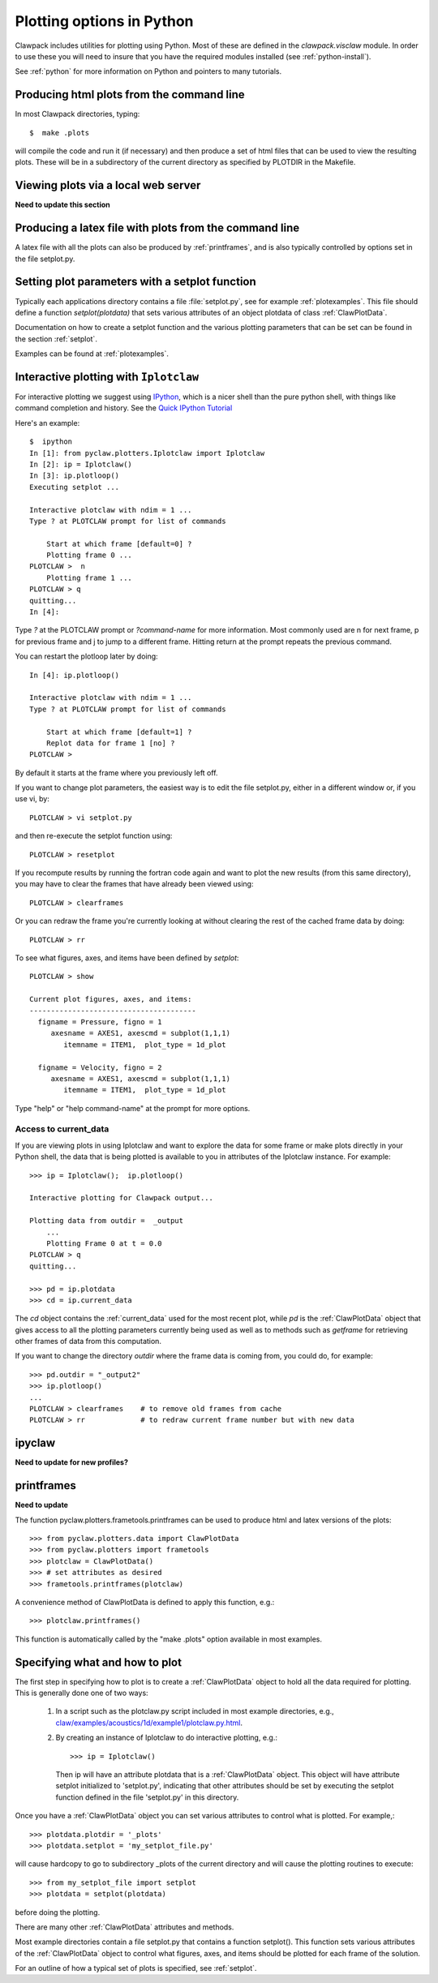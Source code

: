 
.. _plotting_python:

***************************************
Plotting options in Python
***************************************


Clawpack  includes utilities for plotting using Python.  Most of these
are defined in the `clawpack.visclaw` module.
In order to use these you will need to insure that you have the required
modules installed (see :ref:`python-install`).

See :ref:`python` for more information on Python and pointers to many tutorials.

.. plotting_makeplots:

Producing html plots from the command line
==========================================


In most Clawpack directories, typing::

  $  make .plots

will compile the code and run it (if necessary) and then
produce a set of html files that can be
used to view the resulting plots.  These will be in a subdirectory
of the current directory as specified by PLOTDIR in the Makefile.


Viewing plots via a local web server
====================================

**Need to update this section**


Producing a latex file with plots from the command line
=======================================================

A latex file with all the plots can also be produced by :ref:`printframes`,
and is also typically controlled by options set in the file setplot.py.

Setting plot parameters with a setplot function
===============================================

Typically each applications directory contains a file :file:`setplot.py`, see for
example :ref:`plotexamples`.
This file should define a function `setplot(plotdata)` that sets various
attributes of an object plotdata of class :ref:`ClawPlotData`.

Documentation on how to create a setplot function and the various plotting
parameters that can be set can be found in the section :ref:`setplot`.

Examples can be found at :ref:`plotexamples`.

.. _plotting_Iplotclaw:

Interactive plotting with ``Iplotclaw``
=======================================

For interactive plotting we suggest using `IPython
<http://ipython.scipy.org/moin/>`_, which is a nicer shell
than the pure python shell, with things like command completion and history.
See the `Quick IPython Tutorial
<http://ipython.scipy.org/doc/manual/html/interactive/tutorial.html>`_


Here's an example::

    $  ipython
    In [1]: from pyclaw.plotters.Iplotclaw import Iplotclaw
    In [2]: ip = Iplotclaw() 
    In [3]: ip.plotloop()
    Executing setplot ... 

    Interactive plotclaw with ndim = 1 ... 
    Type ? at PLOTCLAW prompt for list of commands

	Start at which frame [default=0] ? 
	Plotting frame 0 ... 
    PLOTCLAW >  n
	Plotting frame 1 ... 
    PLOTCLAW > q
    quitting...
    In [4]: 

Type `?` at the PLOTCLAW prompt or `?command-name` for more
information.  Most commonly used are n for next frame, p for previous frame
and j to jump to a different frame.  Hitting return at the prompt repeats
the previous command.

You can restart the plotloop later by doing::

    In [4]: ip.plotloop()

    Interactive plotclaw with ndim = 1 ... 
    Type ? at PLOTCLAW prompt for list of commands

	Start at which frame [default=1] ? 
	Replot data for frame 1 [no] ? 
    PLOTCLAW > 


By default it starts at the frame where you previously left off.

If you want to change plot parameters, the easiest way is to edit the file
setplot.py, either in a different window or, if you use vi, by::

    PLOTCLAW > vi setplot.py

and then re-execute the setplot function using::

    PLOTCLAW > resetplot

If you recompute results by running the fortran code again and want to plot
the new results (from this same directory), you may have to clear the frames
that have already been viewed using::

    PLOTCLAW > clearframes

Or you can redraw the frame you're currently looking at without clearing the
rest of the cached frame data by doing::

    PLOTCLAW > rr

To see what figures, axes, and items have been defined by *setplot*::

    PLOTCLAW > show
    
    Current plot figures, axes, and items:
    ---------------------------------------
      figname = Pressure, figno = 1
         axesname = AXES1, axescmd = subplot(1,1,1)
            itemname = ITEM1,  plot_type = 1d_plot
     
      figname = Velocity, figno = 2
         axesname = AXES1, axescmd = subplot(1,1,1)
            itemname = ITEM1,  plot_type = 1d_plot
 


Type "help" or "help command-name" at the prompt for more options.

Access to current_data
----------------------

If you are viewing plots in using Iplotclaw and want to explore the data for
some frame or make plots directly in your Python shell, the data that is
being plotted is available to you in attributes of the Iplotclaw instance.
For example::

    >>> ip = Iplotclaw();  ip.plotloop()

    Interactive plotting for Clawpack output... 

    Plotting data from outdir =  _output
        ...
        Plotting Frame 0 at t = 0.0
    PLOTCLAW > q
    quitting...

    >>> pd = ip.plotdata
    >>> cd = ip.current_data

The *cd* object contains the :ref:`current_data` used for the most recent
plot, while *pd* is the :ref:`ClawPlotData` object that
gives access to all the plotting parameters currently being used as well as
to methods such as *getframe* for retrieving other frames of data from this
computation.  

If you want to change the directory *outdir* where the frame data is coming
from, you could do, for example::

    >>> pd.outdir = "_output2"
    >>> ip.plotloop()
    ...
    PLOTCLAW > clearframes    # to remove old frames from cache
    PLOTCLAW > rr             # to redraw current frame number but with new data


.. _ipyclaw:

ipyclaw
=======

**Need to update for new profiles?**


.. _printframes:

printframes 
===========


**Need to update**

The function pyclaw.plotters.frametools.printframes can be used to produce html and
latex versions of the plots::

   >>> from pyclaw.plotters.data import ClawPlotData
   >>> from pyclaw.plotters import frametools
   >>> plotclaw = ClawPlotData()
   >>> # set attributes as desired
   >>> frametools.printframes(plotclaw)

A convenience method of ClawPlotData is defined to apply this function,
e.g.::

   >>> plotclaw.printframes()

This function is automatically called by the "make .plots" option available
in most examples.
   

.. _plot_files:

Specifying what and how to plot
===============================

The first step in specifying how to plot is to create a :ref:`ClawPlotData`
object to hold all the data required for plotting.  This is generally done
one of two ways:

 1. In a script such as the plotclaw.py script included in most example
    directories, e.g.,  
    `<claw/examples/acoustics/1d/example1/plotclaw.py.html>`_.

 2. By creating an instance of Iplotclaw to do interactive plotting, e.g.::

       >>> ip = Iplotclaw()

    Then ip will have an attribute plotdata that is a :ref:`ClawPlotData` 
    object.  This object will have attribute setplot initialized to
    'setplot.py', indicating that other attributes should be set by
    executing the setplot function defined in the file 'setplot.py' in this
    directory.

Once you have a :ref:`ClawPlotData` object you can set various attributes to
control what is plotted.  For example,::

      >>> plotdata.plotdir = '_plots'
      >>> plotdata.setplot = 'my_setplot_file.py'

will cause hardcopy to go to subdirectory _plots of the current directory and
will cause the plotting routines to execute::

      >>> from my_setplot_file import setplot
      >>> plotdata = setplot(plotdata)

before doing the plotting.

There are many other :ref:`ClawPlotData` attributes and methods.

Most example directories contain a file setplot.py that contains a
function setplot(). This function
sets various attributes of the :ref:`ClawPlotData`
object to control what figures, axes, and items should be plotted for each
frame of the solution.

For an outline of how a typical set of plots is specified, see
:ref:`setplot`.



